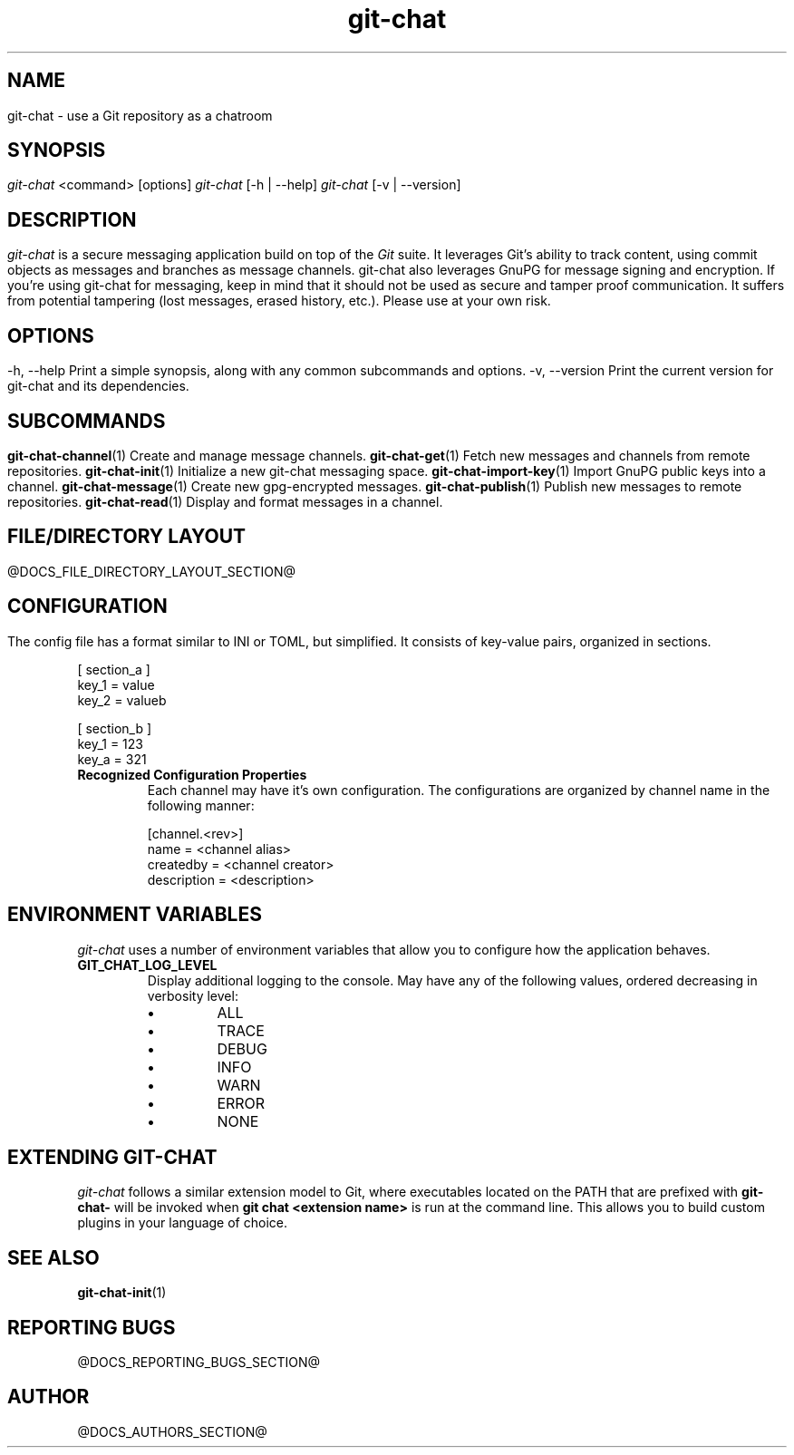 .TH git-chat 1 "@CMAKE_COMPILATION_DATE@" "git-chat @CMAKE_PROJECT_VERSION_MAJOR@.@CMAKE_PROJECT_VERSION_MINOR@" "git-chat manual"

.SH NAME
git-chat \- use a Git repository as a chatroom

.SH SYNOPSIS
.sp
.nf
\fIgit-chat\fR <command> [options]
\fIgit-chat\fR [\-h | \-\-help]
\fIgit-chat\fR [\-v | \-\-version]


.SH DESCRIPTION
\fIgit-chat\fR is a secure messaging application build on top of the \fIGit\fR suite. It leverages Git's ability to track content, using commit objects as messages and branches as message channels. git-chat also leverages GnuPG for message signing and encryption.

If you're using git-chat for messaging, keep in mind that it should not be used as secure and tamper proof communication. It suffers from potential tampering (lost messages, erased history, etc.). Please use at your own risk.


.SH OPTIONS
.TP
\-h, \-\-help
Print a simple synopsis, along with any common subcommands and options.

.TP
\-v, \-\-version
Print the current version for git-chat and its dependencies.


.SH SUBCOMMANDS
.TP
\fBgit-chat-channel\fR(1)
Create and manage message channels.

.TP
\fBgit-chat-get\fR(1)
Fetch new messages and channels from remote repositories.

.TP
\fBgit-chat-init\fR(1)
Initialize a new git-chat messaging space.

.TP
\fBgit-chat-import-key\fR(1)
Import GnuPG public keys into a channel.

.TP
\fBgit-chat-message\fR(1)
Create new gpg-encrypted messages.

.TP
\fBgit-chat-publish\fR(1)
Publish new messages to remote repositories.

.TP
\fBgit-chat-read\fR(1)
Display and format messages in a channel.


.SH FILE/DIRECTORY LAYOUT
@DOCS_FILE_DIRECTORY_LAYOUT_SECTION@

.SH CONFIGURATION
The config file has a format similar to INI or TOML, but simplified. It consists of key-value pairs, organized in sections.

.EX
    [ section_a ]
        key_1 = value
        key_2 = valueb

    [ section_b ]
        key_1 = 123
        key_a = 321
.EE

.TP
.B Recognized Configuration Properties
Each channel may have it's own configuration. The configurations are organized by channel name in the following manner:

.EX
[channel.<rev>]
    name = <channel alias>
    createdby = <channel creator>
    description = <description>
.EE


.SH ENVIRONMENT VARIABLES
\fIgit-chat\fR uses a number of environment variables that allow you to configure how the application behaves.

.TP
\fBGIT_CHAT_LOG_LEVEL\fR
Display additional logging to the console. May have any of the following values, ordered decreasing in verbosity level:
.RS
.IP \[bu]
ALL
.IP \[bu]
TRACE
.IP \[bu]
DEBUG
.IP \[bu]
INFO
.IP \[bu]
WARN
.IP \[bu]
ERROR
.IP \[bu]
NONE
.RE


.SH EXTENDING GIT-CHAT
\fIgit-chat\fR follows a similar extension model to Git, where executables located on the PATH that are prefixed with \fBgit-chat-\fR will be invoked when \fBgit chat <extension name>\fR is run at the command line. This allows you to build custom plugins in your language of choice.


.SH SEE ALSO
\fBgit-chat-init\fR(1)


.SH REPORTING BUGS
@DOCS_REPORTING_BUGS_SECTION@


.SH AUTHOR
@DOCS_AUTHORS_SECTION@